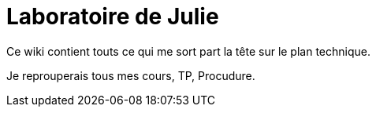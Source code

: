 = Laboratoire de Julie

Ce wiki contient touts ce qui me sort part la tête sur le plan technique.

Je reprouperais tous mes cours, TP, Procudure.
